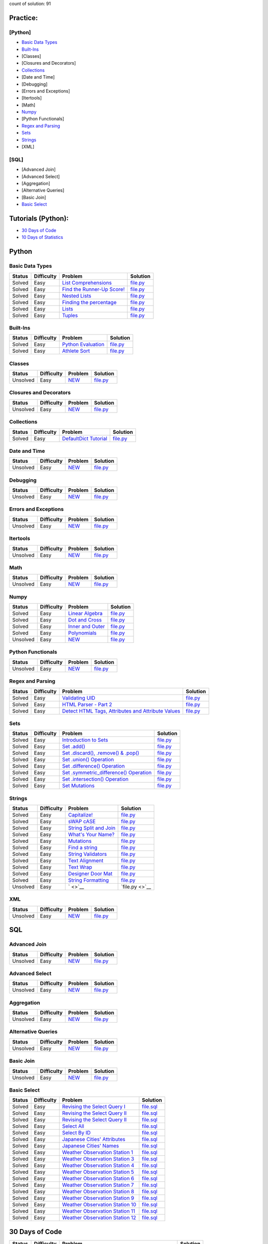 .. raw:: html

   <p align="center">
       <a href="https://www.hackerrank.com/slidzonaoleg">
           <img height=55 src="https://d3keuzeb2crhkn.cloudfront.net/hackerrank/assets/styleguide/logo_wordmark-f5c5eb61ab0a154c3ed9eda24d0b9e31.svg">
       </a>
       <br>This repository contains my solutions to HackerRank challenges
   </p>

count of solution: 91

Practice:
---------

[Python]
~~~~~~~~

-  `Basic Data Types <./README.rst#basic-data-types>`__
-  `Built-Ins <./README.rst#Built-Ins>`__
-  [Classes]
-  [Closures and Decorators]
-  `Collections <./README.rst#Collections>`__
-  [Date and Time]
-  [Debugging]
-  [Errors and Exceptions]
-  [Itertools]
-  [Math]
-  `Numpy <./README.rst#Numpy>`__
-  [Python Functionals]
-  `Regex and Parsing <./README.rst#Regex-and-Parsing>`__
-  `Sets <./README.rst#Sets>`__
-  `Strings <./README.rst#Strings>`__
-  [XML]

[SQL]
~~~~~

-  [Advanced Join]
-  [Advanced Select]
-  [Aggregation]
-  [Alternative Queries]
-  [Basic Join]
-  `Basic Select <./README.rst#Basic-Select>`__

Tutorials (Python):
-------------------

-  `30 Days of Code <./README.rst#30-days-of-code>`__
-  `10 Days of Statistics <./README.rst#10-days-of-statistics>`__

Python
------

Basic Data Types
~~~~~~~~~~~~~~~~

+----------+--------------+----------------------------------------------------------------------------------------------------------------------+-------------------------------------------------------------------------------------------------------------------------------+
| Status   | Difficulty   | Problem                                                                                                              | Solution                                                                                                                      |
+==========+==============+======================================================================================================================+===============================================================================================================================+
| Solved   | Easy         | `List Comprehensions <https://www.hackerrank.com/challenges/list-comprehensions/problem>`__                          | `file.py <https://github.com/Factumpro/HackerRank/blob/main/Python/Practice/Basic%20Data%20Types/list_comprehensions.py>`__   |
+----------+--------------+----------------------------------------------------------------------------------------------------------------------+-------------------------------------------------------------------------------------------------------------------------------+
| Solved   | Easy         | `Find the Runner-Up Score! <https://www.hackerrank.com/challenges/find-second-maximum-number-in-a-list/problem>`__   | `file.py <https://github.com/Factumpro/HackerRank/blob/main/Python/Practice/Basic%20Data%20Types/runner_up.py>`__             |
+----------+--------------+----------------------------------------------------------------------------------------------------------------------+-------------------------------------------------------------------------------------------------------------------------------+
| Solved   | Easy         | `Nested Lists <https://www.hackerrank.com/challenges/nested-list/problem>`__                                         | `file.py <https://github.com/Factumpro/HackerRank/blob/main/Python/Practice/Basic%20Data%20Types/nested_list.py>`__           |
+----------+--------------+----------------------------------------------------------------------------------------------------------------------+-------------------------------------------------------------------------------------------------------------------------------+
| Solved   | Easy         | `Finding the percentage <https://www.hackerrank.com/challenges/finding-the-percentage/problem>`__                    | `file.py <https://github.com/Factumpro/HackerRank/blob/main/Python/Practice/Basic%20Data%20Types/dictionary.py>`__            |
+----------+--------------+----------------------------------------------------------------------------------------------------------------------+-------------------------------------------------------------------------------------------------------------------------------+
| Solved   | Easy         | `Lists <https://www.hackerrank.com/challenges/python-lists/problem>`__                                               | `file.py <https://github.com/Factumpro/HackerRank/blob/main/Python/Practice/Basic%20Data%20Types/lists_cmd_eval.py>`__        |
+----------+--------------+----------------------------------------------------------------------------------------------------------------------+-------------------------------------------------------------------------------------------------------------------------------+
| Solved   | Easy         | `Tuples <https://www.hackerrank.com/challenges/python-tuples/problem>`__                                             | `file.py <https://github.com/Factumpro/HackerRank/blob/main/Python/Practice/Basic%20Data%20Types/tuples_hash.py>`__           |
+----------+--------------+----------------------------------------------------------------------------------------------------------------------+-------------------------------------------------------------------------------------------------------------------------------+

Built-Ins
~~~~~~~~~

+----------+--------------+-------------------------------------------------------------------------------------+-----------------------------------------------------------------------------------------------------------+
| Status   | Difficulty   | Problem                                                                             | Solution                                                                                                  |
+==========+==============+=====================================================================================+===========================================================================================================+
| Solved   | Easy         | `Python Evaluation <https://www.hackerrank.com/challenges/python-eval/problem>`__   | `file.py <https://github.com/Factumpro/HackerRank/blob/main/Python/Practice/Built-Ins/eval.py>`__         |
+----------+--------------+-------------------------------------------------------------------------------------+-----------------------------------------------------------------------------------------------------------+
| Solved   | Easy         | `Athlete Sort <https://www.hackerrank.com/challenges/python-sort-sort/problem>`__   | `file.py <https://github.com/Factumpro/HackerRank/blob/main/Python/Practice/Built-Ins/sort_w_key.py>`__   |
+----------+--------------+-------------------------------------------------------------------------------------+-----------------------------------------------------------------------------------------------------------+

Classes
~~~~~~~

+------------+--------------+----------------------------------------------------+-----------------------------------------------------------------------------------+
| Status     | Difficulty   | Problem                                            | Solution                                                                          |
+============+==============+====================================================+===================================================================================+
| Unsolved   | Easy         | `NEW <https://www.hackerrank.com/challenges/>`__   | `file.py <https://github.com/Factumpro/HackerRank/blob/main/Python/Practice>`__   |
+------------+--------------+----------------------------------------------------+-----------------------------------------------------------------------------------+

Closures and Decorators
~~~~~~~~~~~~~~~~~~~~~~~

+------------+--------------+----------------------------------------------------+-----------------------------------------------------------------------------------+
| Status     | Difficulty   | Problem                                            | Solution                                                                          |
+============+==============+====================================================+===================================================================================+
| Unsolved   | Easy         | `NEW <https://www.hackerrank.com/challenges/>`__   | `file.py <https://github.com/Factumpro/HackerRank/blob/main/Python/Practice>`__   |
+------------+--------------+----------------------------------------------------+-----------------------------------------------------------------------------------+

Collections
~~~~~~~~~~~

+------------+--------------+-------------------------------------------------------------------------------------------------+------------------------------------------------------------+
| Status     | Difficulty   | Problem                                                                                         | Solution                                                   |
+============+==============+=================================================================================================+============================================================+
| Solved     | Easy         | `DefaultDict Tutorial <https://www.hackerrank.com/challenges/defaultdict-tutorial/problem>`__   | `file.py <Python/Practice/Collections/defaultdict.py>`__   |
+------------+--------------+-------------------------------------------------------------------------------------------------+------------------------------------------------------------+

Date and Time
~~~~~~~~~~~~~

+------------+--------------+----------------------------------------------------+-----------------------------------------------------------------------------------+
| Status     | Difficulty   | Problem                                            | Solution                                                                          |
+============+==============+====================================================+===================================================================================+
| Unsolved   | Easy         | `NEW <https://www.hackerrank.com/challenges/>`__   | `file.py <https://github.com/Factumpro/HackerRank/blob/main/Python/Practice>`__   |
+------------+--------------+----------------------------------------------------+-----------------------------------------------------------------------------------+

Debugging
~~~~~~~~~

+------------+--------------+----------------------------------------------------+-----------------------------------------------------------------------------------+
| Status     | Difficulty   | Problem                                            | Solution                                                                          |
+============+==============+====================================================+===================================================================================+
| Unsolved   | Easy         | `NEW <https://www.hackerrank.com/challenges/>`__   | `file.py <https://github.com/Factumpro/HackerRank/blob/main/Python/Practice>`__   |
+------------+--------------+----------------------------------------------------+-----------------------------------------------------------------------------------+

Errors and Exceptions
~~~~~~~~~~~~~~~~~~~~~

+------------+--------------+----------------------------------------------------+-----------------------------------------------------------------------------------+
| Status     | Difficulty   | Problem                                            | Solution                                                                          |
+============+==============+====================================================+===================================================================================+
| Unsolved   | Easy         | `NEW <https://www.hackerrank.com/challenges/>`__   | `file.py <https://github.com/Factumpro/HackerRank/blob/main/Python/Practice>`__   |
+------------+--------------+----------------------------------------------------+-----------------------------------------------------------------------------------+

Itertools
~~~~~~~~~

+------------+--------------+----------------------------------------------------+-----------------------------------------------------------------------------------+
| Status     | Difficulty   | Problem                                            | Solution                                                                          |
+============+==============+====================================================+===================================================================================+
| Unsolved   | Easy         | `NEW <https://www.hackerrank.com/challenges/>`__   | `file.py <https://github.com/Factumpro/HackerRank/blob/main/Python/Practice>`__   |
+------------+--------------+----------------------------------------------------+-----------------------------------------------------------------------------------+

Math
~~~~

+------------+--------------+----------------------------------------------------+-----------------------------------------------------------------------------------+
| Status     | Difficulty   | Problem                                            | Solution                                                                          |
+============+==============+====================================================+===================================================================================+
| Unsolved   | Easy         | `NEW <https://www.hackerrank.com/challenges/>`__   | `file.py <https://github.com/Factumpro/HackerRank/blob/main/Python/Practice>`__   |
+------------+--------------+----------------------------------------------------+-----------------------------------------------------------------------------------+

Numpy
~~~~~

+------------+--------------+------------------------------------------------------------------------------------------+----------------------------------------------------------------------------------------------------------+
| Status     | Difficulty   | Problem                                                                                  | Solution                                                                                                 |
+============+==============+==========================================================================================+==========================================================================================================+
| Solved     | Easy         | `Linear Algebra <https://www.hackerrank.com/challenges/np-linear-algebra/problem>`__     | `file.py <https://github.com/Factumpro/HackerRank/blob/main/Python/Practice/Numpy/LinearAlgebra.py>`__   |
+------------+--------------+------------------------------------------------------------------------------------------+----------------------------------------------------------------------------------------------------------+
| Solved     | Easy         | `Dot and Cross <https://www.hackerrank.com/challenges/np-dot-and-cross/problem>`__       | `file.py <https://github.com/Factumpro/HackerRank/blob/main/Python/Practice/Numpy/Dot_Cross.py>`__       |
+------------+--------------+------------------------------------------------------------------------------------------+----------------------------------------------------------------------------------------------------------+
| Solved     | Easy         | `Inner and Outer <https://www.hackerrank.com/challenges/np-inner-and-outer/problem>`__   | `file.py <https://github.com/Factumpro/HackerRank/blob/main/Python/Practice/Numpy/Inner_Outer.py>`__     |
+------------+--------------+------------------------------------------------------------------------------------------+----------------------------------------------------------------------------------------------------------+
| Solved     | Easy         | `Polynomials <https://www.hackerrank.com/challenges/np-polynomials/problem>`__           | `file.py <https://github.com/Factumpro/HackerRank/blob/main/Python/Practice/Numpy/Polynomials.py>`__     |
+------------+--------------+------------------------------------------------------------------------------------------+----------------------------------------------------------------------------------------------------------+
| Unsolved   | Easy         | `NEW <https://www.hackerrank.com/challenges/>`__                                         | `file.py <https://github.com/Factumpro/HackerRank/blob/main/Python/Practice>`__                          |
+------------+--------------+------------------------------------------------------------------------------------------+----------------------------------------------------------------------------------------------------------+

Python Functionals
~~~~~~~~~~~~~~~~~~

+------------+--------------+----------------------------------------------------+-----------------------------------------------------------------------------------+
| Status     | Difficulty   | Problem                                            | Solution                                                                          |
+============+==============+====================================================+===================================================================================+
| Unsolved   | Easy         | `NEW <https://www.hackerrank.com/challenges/>`__   | `file.py <https://github.com/Factumpro/HackerRank/blob/main/Python/Practice>`__   |
+------------+--------------+----------------------------------------------------+-----------------------------------------------------------------------------------+

Regex and Parsing
~~~~~~~~~~~~~~~~~

+----------+--------------+----------------------------------------------------------------------------------------------------------------------------------------------------------+--------------------------------------------------------------------------------------------------------------------------------------------+
| Status   | Difficulty   | Problem                                                                                                                                                  | Solution                                                                                                                                   |
+==========+==============+==========================================================================================================================================================+============================================================================================================================================+
| Solved   | Easy         | `Validating UID <https://www.hackerrank.com/challenges/validating-uid/problem>`__                                                                        | `file.py <https://github.com/Factumpro/HackerRank/blob/main/Python/Practice/Regex%20and%20Parsing/Validating_UID.py>`__                    |
+----------+--------------+----------------------------------------------------------------------------------------------------------------------------------------------------------+--------------------------------------------------------------------------------------------------------------------------------------------+
| Solved   | Easy         | `HTML Parser - Part 2 <https://www.hackerrank.com/challenges/html-parser-part-2/problem>`__                                                              | `file.py <https://github.com/Factumpro/HackerRank/blob/main/Python/Practice/Regex%20and%20Parsing/HTMLParser_part2.py>`__                  |
+----------+--------------+----------------------------------------------------------------------------------------------------------------------------------------------------------+--------------------------------------------------------------------------------------------------------------------------------------------+
| Solved   | Easy         | `Detect HTML Tags, Attributes and Attribute Values <https://www.hackerrank.com/challenges/detect-html-tags-attributes-and-attribute-values/problem>`__   | `file.py <https://github.com/Factumpro/HackerRank/blob/main/Python/Practice/Regex%20and%20Parsing/Detect_HTML_Tags_Attr_AttValues.py>`__   |
+----------+--------------+----------------------------------------------------------------------------------------------------------------------------------------------------------+--------------------------------------------------------------------------------------------------------------------------------------------+

Sets
~~~~

+----------+--------------+------------------------------------------------------------------------------------------------------------------------------------+----------------------------------------------------------------------------------------------------------------+
| Status   | Difficulty   | Problem                                                                                                                            | Solution                                                                                                       |
+==========+==============+====================================================================================================================================+================================================================================================================+
| Solved   | Easy         | `Introduction to Sets <https://www.hackerrank.com/challenges/py-introduction-to-sets/problem>`__                                   | `file.py <https://github.com/Factumpro/HackerRank/blob/main/Python/Practice/Sets/introduction.py>`__           |
+----------+--------------+------------------------------------------------------------------------------------------------------------------------------------+----------------------------------------------------------------------------------------------------------------+
| Solved   | Easy         | `Set .add() <https://www.hackerrank.com/challenges/py-set-add/problem>`__                                                          | `file.py <https://github.com/Factumpro/HackerRank/blob/main/Python/Practice/Sets/add.py>`__                    |
+----------+--------------+------------------------------------------------------------------------------------------------------------------------------------+----------------------------------------------------------------------------------------------------------------+
| Solved   | Easy         | `Set .discard(), .remove() & .pop() <https://www.hackerrank.com/challenges/py-set-discard-remove-pop/problem>`__                   | `file.py <https://github.com/Factumpro/HackerRank/blob/main/Python/Practice/Sets/remove.py>`__                 |
+----------+--------------+------------------------------------------------------------------------------------------------------------------------------------+----------------------------------------------------------------------------------------------------------------+
| Solved   | Easy         | `Set .union() Operation <https://www.hackerrank.com/challenges/py-set-union/problem>`__                                            | `file.py <https://github.com/Factumpro/HackerRank/blob/main/Python/Practice/Sets/union.py>`__                  |
+----------+--------------+------------------------------------------------------------------------------------------------------------------------------------+----------------------------------------------------------------------------------------------------------------+
| Solved   | Easy         | `Set .difference() Operation <https://www.hackerrank.com/challenges/py-set-difference-operation/problem>`__                        | `file.py <https://github.com/Factumpro/HackerRank/blob/main/Python/Practice/Sets/difference.py>`__             |
+----------+--------------+------------------------------------------------------------------------------------------------------------------------------------+----------------------------------------------------------------------------------------------------------------+
| Solved   | Easy         | `Set .symmetric\_difference() Operation <https://www.hackerrank.com/challenges/py-set-symmetric-difference-operation/problem>`__   | `file.py <https://github.com/Factumpro/HackerRank/blob/main/Python/Practice/Sets/symmetric_difference.py>`__   |
+----------+--------------+------------------------------------------------------------------------------------------------------------------------------------+----------------------------------------------------------------------------------------------------------------+
| Solved   | Easy         | `Set .intersection() Operation <https://www.hackerrank.com/challenges/py-set-intersection-operation/problem>`__                    | `file.py <https://github.com/Factumpro/HackerRank/blob/main/Python/Practice/Sets/intersection.py>`__           |
+----------+--------------+------------------------------------------------------------------------------------------------------------------------------------+----------------------------------------------------------------------------------------------------------------+
| Solved   | Easy         | `Set Mutations <https://www.hackerrank.com/challenges/py-set-mutations/problem>`__                                                 | `file.py <https://github.com/Factumpro/HackerRank/blob/main/Python/Practice/Sets/Mutations.py>`__              |
+----------+--------------+------------------------------------------------------------------------------------------------------------------------------------+----------------------------------------------------------------------------------------------------------------+

Strings
~~~~~~~

+------------+--------------+----------------------------------------------------------------------------------------------------------+--------------------------------------------------------------------------------------------------------------+
| Status     | Difficulty   | Problem                                                                                                  | Solution                                                                                                     |
+============+==============+==========================================================================================================+==============================================================================================================+
| Solved     | Easy         | `Capitalize! <https://www.hackerrank.com/challenges/capitalize/problem>`__                               | `file.py <https://github.com/Factumpro/HackerRank/blob/main/Python/Practice/Strings/join_Capitalize.py>`__   |
+------------+--------------+----------------------------------------------------------------------------------------------------------+--------------------------------------------------------------------------------------------------------------+
| Solved     | Easy         | `sWAP cASE <https://www.hackerrank.com/challenges/swap-case/problem>`__                                  | `file.py <https://github.com/Factumpro/HackerRank/blob/main/Python/Practice/Strings/sWAP_cASE.py>`__         |
+------------+--------------+----------------------------------------------------------------------------------------------------------+--------------------------------------------------------------------------------------------------------------+
| Solved     | Easy         | `String Split and Join <https://www.hackerrank.com/challenges/python-string-split-and-join/problem>`__   | `file.py <https://github.com/Factumpro/HackerRank/blob/main/Python/Practice/Strings/join_split.py>`__        |
+------------+--------------+----------------------------------------------------------------------------------------------------------+--------------------------------------------------------------------------------------------------------------+
| Solved     | Easy         | `What's Your Name? <https://www.hackerrank.com/challenges/whats-your-name/problem>`__                    | `file.py <https://github.com/Factumpro/HackerRank/blob/main/Python/Practice/Strings/WYN.py>`__               |
+------------+--------------+----------------------------------------------------------------------------------------------------------+--------------------------------------------------------------------------------------------------------------+
| Solved     | Easy         | `Mutations <https://www.hackerrank.com/challenges/python-mutations/problem>`__                           | `file.py <https://github.com/Factumpro/HackerRank/blob/main/Python/Practice/Strings/str2list.py>`__          |
+------------+--------------+----------------------------------------------------------------------------------------------------------+--------------------------------------------------------------------------------------------------------------+
| Solved     | Easy         | `Find a string <https://www.hackerrank.com/challenges/find-a-string/problem>`__                          | `file.py <https://github.com/Factumpro/HackerRank/blob/main/Python/Practice/Strings/count_substring.py>`__   |
+------------+--------------+----------------------------------------------------------------------------------------------------------+--------------------------------------------------------------------------------------------------------------+
| Solved     | Easy         | `String Validators <https://www.hackerrank.com/challenges/string-validators/problem>`__                  | `file.py <https://github.com/Factumpro/HackerRank/blob/main/Python/Practice/Strings/str_Validators.py>`__    |
+------------+--------------+----------------------------------------------------------------------------------------------------------+--------------------------------------------------------------------------------------------------------------+
| Solved     | Easy         | `Text Alignment <https://www.hackerrank.com/challenges/text-alignment/problem>`__                        | `file.py <https://github.com/Factumpro/HackerRank/blob/main/Python/Practice/Strings/Alignment.py>`__         |
+------------+--------------+----------------------------------------------------------------------------------------------------------+--------------------------------------------------------------------------------------------------------------+
| Solved     | Easy         | `Text Wrap <https://www.hackerrank.com/challenges/text-wrap/problem>`__                                  | `file.py <https://github.com/Factumpro/HackerRank/blob/main/Python/Practice/Strings/wrap.py>`__              |
+------------+--------------+----------------------------------------------------------------------------------------------------------+--------------------------------------------------------------------------------------------------------------+
| Solved     | Easy         | `Designer Door Mat <https://www.hackerrank.com/challenges/designer-door-mat/problem>`__                  | `file.py <https://github.com/Factumpro/HackerRank/blob/main/Python/Practice/Strings/DoorMat.py>`__           |
+------------+--------------+----------------------------------------------------------------------------------------------------------+--------------------------------------------------------------------------------------------------------------+
| Solved     | Easy         | `String Formatting <https://www.hackerrank.com/challenges/python-string-formatting/problem>`__           | `file.py <https://github.com/Factumpro/HackerRank/blob/main/Python/Practice/Strings/Formatting.py>`__        |
+------------+--------------+----------------------------------------------------------------------------------------------------------+--------------------------------------------------------------------------------------------------------------+
| Unsolved   | Easy         | ` <>`__                                                                                                  | `file.py <>`__                                                                                               |
+------------+--------------+----------------------------------------------------------------------------------------------------------+--------------------------------------------------------------------------------------------------------------+

XML
~~~

+------------+--------------+----------------------------------------------------+-----------------------------------------------------------------------------------+
| Status     | Difficulty   | Problem                                            | Solution                                                                          |
+============+==============+====================================================+===================================================================================+
| Unsolved   | Easy         | `NEW <https://www.hackerrank.com/challenges/>`__   | `file.py <https://github.com/Factumpro/HackerRank/blob/main/Python/Practice>`__   |
+------------+--------------+----------------------------------------------------+-----------------------------------------------------------------------------------+

SQL
---

Advanced Join
~~~~~~~~~~~~~

+------------+--------------+----------------------------------------------------+------------------------------------------------------------------------------------------------+
| Status     | Difficulty   | Problem                                            | Solution                                                                                       |
+============+==============+====================================================+================================================================================================+
| Unsolved   | Easy         | `NEW <https://www.hackerrank.com/challenges/>`__   | `file.py <https://github.com/Factumpro/HackerRank/blob/main/SQL/Practice/Basic%20Select/>`__   |
+------------+--------------+----------------------------------------------------+------------------------------------------------------------------------------------------------+

Advanced Select
~~~~~~~~~~~~~~~

+------------+--------------+----------------------------------------------------+------------------------------------------------------------------------------------------------+
| Status     | Difficulty   | Problem                                            | Solution                                                                                       |
+============+==============+====================================================+================================================================================================+
| Unsolved   | Easy         | `NEW <https://www.hackerrank.com/challenges/>`__   | `file.py <https://github.com/Factumpro/HackerRank/blob/main/SQL/Practice/Basic%20Select/>`__   |
+------------+--------------+----------------------------------------------------+------------------------------------------------------------------------------------------------+

Aggregation
~~~~~~~~~~~

+------------+--------------+----------------------------------------------------+------------------------------------------------------------------------------------------------+
| Status     | Difficulty   | Problem                                            | Solution                                                                                       |
+============+==============+====================================================+================================================================================================+
| Unsolved   | Easy         | `NEW <https://www.hackerrank.com/challenges/>`__   | `file.py <https://github.com/Factumpro/HackerRank/blob/main/SQL/Practice/Basic%20Select/>`__   |
+------------+--------------+----------------------------------------------------+------------------------------------------------------------------------------------------------+

Alternative Queries
~~~~~~~~~~~~~~~~~~~

+------------+--------------+----------------------------------------------------+------------------------------------------------------------------------------------------------+
| Status     | Difficulty   | Problem                                            | Solution                                                                                       |
+============+==============+====================================================+================================================================================================+
| Unsolved   | Easy         | `NEW <https://www.hackerrank.com/challenges/>`__   | `file.py <https://github.com/Factumpro/HackerRank/blob/main/SQL/Practice/Basic%20Select/>`__   |
+------------+--------------+----------------------------------------------------+------------------------------------------------------------------------------------------------+

Basic Join
~~~~~~~~~~

+------------+--------------+----------------------------------------------------+------------------------------------------------------------------------------------------------+
| Status     | Difficulty   | Problem                                            | Solution                                                                                       |
+============+==============+====================================================+================================================================================================+
| Unsolved   | Easy         | `NEW <https://www.hackerrank.com/challenges/>`__   | `file.py <https://github.com/Factumpro/HackerRank/blob/main/SQL/Practice/Basic%20Select/>`__   |
+------------+--------------+----------------------------------------------------+------------------------------------------------------------------------------------------------+

Basic Select
~~~~~~~~~~~~

+----------+--------------+---------------------------------------------------------------------------------------------------------------------+----------------------------------------------------------------------------------------------------------------+
| Status   | Difficulty   | Problem                                                                                                             | Solution                                                                                                       |
+==========+==============+=====================================================================================================================+================================================================================================================+
| Solved   | Easy         | `Revising the Select Query I <https://www.hackerrank.com/challenges/revising-the-select-query/problem>`__           | `file.sql <https://github.com/Factumpro/HackerRank/blob/main/SQL/Practice/Basic%20Select/Select_I.sql>`__      |
+----------+--------------+---------------------------------------------------------------------------------------------------------------------+----------------------------------------------------------------------------------------------------------------+
| Solved   | Easy         | `Revising the Select Query II <https://www.hackerrank.com/challenges/revising-the-select-query-2/problem>`__        | `file.sql <https://github.com/Factumpro/HackerRank/blob/main/SQL/Practice/Basic%20Select/Select_II.sql>`__     |
+----------+--------------+---------------------------------------------------------------------------------------------------------------------+----------------------------------------------------------------------------------------------------------------+
| Solved   | Easy         | `Revising the Select Query II <https://www.hackerrank.com/challenges/revising-the-select-query-2/problem>`__        | `file.sql <https://github.com/Factumpro/HackerRank/blob/main/SQL/Practice/Basic%20Select/Select_II.sql>`__     |
+----------+--------------+---------------------------------------------------------------------------------------------------------------------+----------------------------------------------------------------------------------------------------------------+
| Solved   | Easy         | `Select All <https://www.hackerrank.com/challenges/select-all-sql/problem>`__                                       | `file.sql <https://github.com/Factumpro/HackerRank/blob/main/SQL/Practice/Basic%20Select/SelectAll.sql>`__     |
+----------+--------------+---------------------------------------------------------------------------------------------------------------------+----------------------------------------------------------------------------------------------------------------+
| Solved   | Easy         | `Select By ID <https://www.hackerrank.com/challenges/select-by-id/problem>`__                                       | `file.sql <https://github.com/Factumpro/HackerRank/blob/main/SQL/Practice/Basic%20Select/Select_ID.sql>`__     |
+----------+--------------+---------------------------------------------------------------------------------------------------------------------+----------------------------------------------------------------------------------------------------------------+
| Solved   | Easy         | `Japanese Cities' Attributes <https://www.hackerrank.com/challenges/japanese-cities-attributes/problem>`__          | `file.sql <https://github.com/Factumpro/HackerRank/blob/main/SQL/Practice/Basic%20Select/COUNTRYCODE.sql>`__   |
+----------+--------------+---------------------------------------------------------------------------------------------------------------------+----------------------------------------------------------------------------------------------------------------+
| Solved   | Easy         | `Japanese Cities' Names <https://www.hackerrank.com/challenges/japanese-cities-name/problem>`__                     | `file.sql <https://github.com/Factumpro/HackerRank/blob/main/SQL/Practice/Basic%20Select/Select_Name.sql>`__   |
+----------+--------------+---------------------------------------------------------------------------------------------------------------------+----------------------------------------------------------------------------------------------------------------+
| Solved   | Easy         | `Weather Observation Station 1 <https://www.hackerrank.com/challenges/weather-observation-station-1/problem>`__     | `file.sql <https://github.com/Factumpro/HackerRank/blob/main/SQL/Practice/Basic%20Select/WOS_01.sql>`__        |
+----------+--------------+---------------------------------------------------------------------------------------------------------------------+----------------------------------------------------------------------------------------------------------------+
| Solved   | Easy         | `Weather Observation Station 3 <https://www.hackerrank.com/challenges/weather-observation-station-3/problem>`__     | `file.sql <https://github.com/Factumpro/HackerRank/blob/main/SQL/Practice/Basic%20Select/WOS_03.sql>`__        |
+----------+--------------+---------------------------------------------------------------------------------------------------------------------+----------------------------------------------------------------------------------------------------------------+
| Solved   | Easy         | `Weather Observation Station 4 <https://www.hackerrank.com/challenges/weather-observation-station-4/problem>`__     | `file.sql <https://github.com/Factumpro/HackerRank/blob/main/SQL/Practice/Basic%20Select/WOS_04.sql>`__        |
+----------+--------------+---------------------------------------------------------------------------------------------------------------------+----------------------------------------------------------------------------------------------------------------+
| Solved   | Easy         | `Weather Observation Station 5 <https://www.hackerrank.com/challenges/weather-observation-station-5/problem>`__     | `file.sql <https://github.com/Factumpro/HackerRank/blob/main/SQL/Practice/Basic%20Select/WOS_05.sql>`__        |
+----------+--------------+---------------------------------------------------------------------------------------------------------------------+----------------------------------------------------------------------------------------------------------------+
| Solved   | Easy         | `Weather Observation Station 6 <https://www.hackerrank.com/challenges/weather-observation-station-6/problem>`__     | `file.sql <https://github.com/Factumpro/HackerRank/blob/main/SQL/Practice/Basic%20Select/WOS_06.sql>`__        |
+----------+--------------+---------------------------------------------------------------------------------------------------------------------+----------------------------------------------------------------------------------------------------------------+
| Solved   | Easy         | `Weather Observation Station 7 <https://www.hackerrank.com/challenges/weather-observation-station-7/problem>`__     | `file.sql <https://github.com/Factumpro/HackerRank/blob/main/SQL/Practice/Basic%20Select/WOS_07.sql>`__        |
+----------+--------------+---------------------------------------------------------------------------------------------------------------------+----------------------------------------------------------------------------------------------------------------+
| Solved   | Easy         | `Weather Observation Station 8 <https://www.hackerrank.com/challenges/weather-observation-station-8/problem>`__     | `file.sql <https://github.com/Factumpro/HackerRank/blob/main/SQL/Practice/Basic%20Select/WOS_08.sql>`__        |
+----------+--------------+---------------------------------------------------------------------------------------------------------------------+----------------------------------------------------------------------------------------------------------------+
| Solved   | Easy         | `Weather Observation Station 9 <https://www.hackerrank.com/challenges/weather-observation-station-9/problem>`__     | `file.sql <https://github.com/Factumpro/HackerRank/blob/main/SQL/Practice/Basic%20Select/WOS_09.sql>`__        |
+----------+--------------+---------------------------------------------------------------------------------------------------------------------+----------------------------------------------------------------------------------------------------------------+
| Solved   | Easy         | `Weather Observation Station 10 <https://www.hackerrank.com/challenges/weather-observation-station-10/problem>`__   | `file.sql <https://github.com/Factumpro/HackerRank/blob/main/SQL/Practice/Basic%20Select/WOS_10.sql>`__        |
+----------+--------------+---------------------------------------------------------------------------------------------------------------------+----------------------------------------------------------------------------------------------------------------+
| Solved   | Easy         | `Weather Observation Station 11 <https://www.hackerrank.com/challenges/weather-observation-station-11/problem>`__   | `file.sql <https://github.com/Factumpro/HackerRank/blob/main/SQL/Practice/Basic%20Select/WOS_11.sql>`__        |
+----------+--------------+---------------------------------------------------------------------------------------------------------------------+----------------------------------------------------------------------------------------------------------------+
| Solved   | Easy         | `Weather Observation Station 12 <https://www.hackerrank.com/challenges/weather-observation-station-12/problem>`__   | `file.sql <https://github.com/Factumpro/HackerRank/blob/main/SQL/Practice/Basic%20Select/WOS_12.sql>`__        |
+----------+--------------+---------------------------------------------------------------------------------------------------------------------+----------------------------------------------------------------------------------------------------------------+

30 Days of Code
---------------

+------------+--------------+------------------------------------------------------------------------------------------------------------------------------+--------------------------------------------------------------------------------------------------------------------+
| Status     | Difficulty   | Problem                                                                                                                      | Solution                                                                                                           |
+============+==============+==============================================================================================================================+====================================================================================================================+
| Solved     | Easy         | `Day 0: Hello, World <https://www.hackerrank.com/challenges/30-hello-world/problem>`__                                       | `file.py <https://github.com/Factumpro/HackerRank/blob/main/Python/Tutorials/30%20Days%20of%20Code/Day_0.py>`__    |
+------------+--------------+------------------------------------------------------------------------------------------------------------------------------+--------------------------------------------------------------------------------------------------------------------+
| Solved     | Easy         | `Day 1: Data Types <https://www.hackerrank.com/challenges/30-data-types/problem>`__                                          | `file.py <https://github.com/Factumpro/HackerRank/blob/main/Python/Tutorials/30%20Days%20of%20Code/Day_01.py>`__   |
+------------+--------------+------------------------------------------------------------------------------------------------------------------------------+--------------------------------------------------------------------------------------------------------------------+
| Solved     | Easy         | `Day 2: Operators <https://www.hackerrank.com/challenges/30-operators/problem>`__                                            | `file.py <https://github.com/Factumpro/HackerRank/blob/main/Python/Tutorials/30%20Days%20of%20Code/Day_02.py>`__   |
+------------+--------------+------------------------------------------------------------------------------------------------------------------------------+--------------------------------------------------------------------------------------------------------------------+
| Solved     | Easy         | `Day 3: Intro to Conditional Statements <https://www.hackerrank.com/challenges/30-conditional-statements/problem>`__         | `file.py <https://github.com/Factumpro/HackerRank/blob/main/Python/Tutorials/30%20Days%20of%20Code/Day_03.py>`__   |
+------------+--------------+------------------------------------------------------------------------------------------------------------------------------+--------------------------------------------------------------------------------------------------------------------+
| Solved     | Easy         | `Day 4: Class vs. Instance <https://www.hackerrank.com/challenges/30-class-vs-instance/problem>`__                           | `file.py <https://github.com/Factumpro/HackerRank/blob/main/Python/Tutorials/30%20Days%20of%20Code/Day_04.py>`__   |
+------------+--------------+------------------------------------------------------------------------------------------------------------------------------+--------------------------------------------------------------------------------------------------------------------+
| Solved     | Easy         | `Day 5: Loops <https://www.hackerrank.com/challenges/30-loops/problem>`__                                                    | `file.py <https://github.com/Factumpro/HackerRank/blob/main/Python/Tutorials/30%20Days%20of%20Code/Day_05.py>`__   |
+------------+--------------+------------------------------------------------------------------------------------------------------------------------------+--------------------------------------------------------------------------------------------------------------------+
| Solved     | Easy         | `Day 6: Let's Review <https://www.hackerrank.com/challenges/30-review-loop/problem>`__                                       | `file.py <https://github.com/Factumpro/HackerRank/blob/main/Python/Tutorials/30%20Days%20of%20Code/Day_06.py>`__   |
+------------+--------------+------------------------------------------------------------------------------------------------------------------------------+--------------------------------------------------------------------------------------------------------------------+
| Solved     | Easy         | `Day 7: Arrays <https://www.hackerrank.com/challenges/30-arrays/problem>`__                                                  | `file.py <https://github.com/Factumpro/HackerRank/blob/main/Python/Tutorials/30%20Days%20of%20Code/Day_07.py>`__   |
+------------+--------------+------------------------------------------------------------------------------------------------------------------------------+--------------------------------------------------------------------------------------------------------------------+
| Solved     | Easy         | `Day 8: Dictionaries and Maps <https://www.hackerrank.com/challenges/30-dictionaries-and-maps/problem>`__                    | `file.py <https://github.com/Factumpro/HackerRank/blob/main/Python/Tutorials/30%20Days%20of%20Code/Day_08.py>`__   |
+------------+--------------+------------------------------------------------------------------------------------------------------------------------------+--------------------------------------------------------------------------------------------------------------------+
| Solved     | Easy         | `Day 9: Recursion 3 <https://www.hackerrank.com/challenges/30-recursion/problem>`__                                          | `file.py <https://github.com/Factumpro/HackerRank/blob/main/Python/Tutorials/30%20Days%20of%20Code/Day_09.py>`__   |
+------------+--------------+------------------------------------------------------------------------------------------------------------------------------+--------------------------------------------------------------------------------------------------------------------+
| Solved     | Easy         | `Day 10: Binary Numbers <https://www.hackerrank.com/challenges/30-binary-numbers/problem>`__                                 | `file.py <https://github.com/Factumpro/HackerRank/blob/main/Python/Tutorials/30%20Days%20of%20Code/Day_10.py>`__   |
+------------+--------------+------------------------------------------------------------------------------------------------------------------------------+--------------------------------------------------------------------------------------------------------------------+
| Solved     | Easy         | `Day 11: 2D Arrays <https://www.hackerrank.com/challenges/30-2d-arrays/problem>`__                                           | `file.py <https://github.com/Factumpro/HackerRank/blob/main/Python/Tutorials/30%20Days%20of%20Code/Day_11.py>`__   |
+------------+--------------+------------------------------------------------------------------------------------------------------------------------------+--------------------------------------------------------------------------------------------------------------------+
| Solved     | Easy         | `Day 12: Inheritance <https://www.hackerrank.com/challenges/30-inheritance/problem>`__                                       | `file.py <https://github.com/Factumpro/HackerRank/blob/main/Python/Tutorials/30%20Days%20of%20Code/Day_12.py>`__   |
+------------+--------------+------------------------------------------------------------------------------------------------------------------------------+--------------------------------------------------------------------------------------------------------------------+
| Solved     | Easy         | `Day 13: Abstract Classes <https://www.hackerrank.com/challenges/30-abstract-classes/problem>`__                             | `file.py <https://github.com/Factumpro/HackerRank/blob/main/Python/Tutorials/30%20Days%20of%20Code/Day_13.py>`__   |
+------------+--------------+------------------------------------------------------------------------------------------------------------------------------+--------------------------------------------------------------------------------------------------------------------+
| Solved     | Easy         | `Day 14: Scope <https://www.hackerrank.com/challenges/30-scope/problem>`__                                                   | `file.py <https://github.com/Factumpro/HackerRank/blob/main/Python/Tutorials/30%20Days%20of%20Code/Day_14.py>`__   |
+------------+--------------+------------------------------------------------------------------------------------------------------------------------------+--------------------------------------------------------------------------------------------------------------------+
| Solved     | Easy         | `Day 15: Linked List <https://www.hackerrank.com/challenges/30-linked-list/problem>`__                                       | `file.py <https://github.com/Factumpro/HackerRank/blob/main/Python/Tutorials/30%20Days%20of%20Code/Day_15.py>`__   |
+------------+--------------+------------------------------------------------------------------------------------------------------------------------------+--------------------------------------------------------------------------------------------------------------------+
| Solved     | Easy         | `Day 16: Exceptions - String to Integer <https://www.hackerrank.com/challenges/30-exceptions-string-to-integer/problem>`__   | `file.py <https://github.com/Factumpro/HackerRank/blob/main/Python/Tutorials/30%20Days%20of%20Code/Day_16.py>`__   |
+------------+--------------+------------------------------------------------------------------------------------------------------------------------------+--------------------------------------------------------------------------------------------------------------------+
| Solved     | Easy         | `Day 17: More Exceptions <https://www.hackerrank.com/challenges/30-more-exceptions/problem>`__                               | `file.py <https://github.com/Factumpro/HackerRank/blob/main/Python/Tutorials/30%20Days%20of%20Code/Day_17.py>`__   |
+------------+--------------+------------------------------------------------------------------------------------------------------------------------------+--------------------------------------------------------------------------------------------------------------------+
| Solved     | Easy         | `Day 18: Queues and Stacks <https://www.hackerrank.com/challenges/30-queues-stacks/problem>`__                               | `file.py <https://github.com/Factumpro/HackerRank/blob/main/Python/Tutorials/30%20Days%20of%20Code/Day_18.py>`__   |
+------------+--------------+------------------------------------------------------------------------------------------------------------------------------+--------------------------------------------------------------------------------------------------------------------+
| Solved     | Easy         | `Day 19: Interfaces <https://www.hackerrank.com/challenges/30-interfaces/problem>`__                                         | `file.py <https://github.com/Factumpro/HackerRank/blob/main/Python/Tutorials/30%20Days%20of%20Code/Day_19.py>`__   |
+------------+--------------+------------------------------------------------------------------------------------------------------------------------------+--------------------------------------------------------------------------------------------------------------------+
| Solved     | Easy         | `Day 20: Sorting <https://www.hackerrank.com/challenges/30-sorting/problem>`__                                               | `file.py <https://github.com/Factumpro/HackerRank/blob/main/Python/Tutorials/30%20Days%20of%20Code/Day_20.py>`__   |
+------------+--------------+------------------------------------------------------------------------------------------------------------------------------+--------------------------------------------------------------------------------------------------------------------+
| Solved     | Easy         | `Day 21: Generics <https://www.hackerrank.com/challenges/30-generics/problem>`__                                             | `file.py <https://github.com/Factumpro/HackerRank/blob/main/Python/Tutorials/30%20Days%20of%20Code/Day_21.py>`__   |
+------------+--------------+------------------------------------------------------------------------------------------------------------------------------+--------------------------------------------------------------------------------------------------------------------+
| Solved     | Easy         | `Day 22: Binary Search Trees <https://www.hackerrank.com/challenges/30-binary-search-trees/problem>`__                       | `file.py <https://github.com/Factumpro/HackerRank/blob/main/Python/Tutorials/30%20Days%20of%20Code/Day_22.py>`__   |
+------------+--------------+------------------------------------------------------------------------------------------------------------------------------+--------------------------------------------------------------------------------------------------------------------+
| Solved     | Easy         | `Day 23: BST Level-Order Traversal <https://www.hackerrank.com/challenges/30-binary-trees/problem>`__                        | `file.py <https://github.com/Factumpro/HackerRank/blob/main/Python/Tutorials/30%20Days%20of%20Code/Day_23.py>`__   |
+------------+--------------+------------------------------------------------------------------------------------------------------------------------------+--------------------------------------------------------------------------------------------------------------------+
| Solved     | Easy         | `Day 24: More Linked Lists <https://www.hackerrank.com/challenges/30-linked-list-deletion/problem>`__                        | `file.py <https://github.com/Factumpro/HackerRank/blob/main/Python/Tutorials/30%20Days%20of%20Code/Day_24.py>`__   |
+------------+--------------+------------------------------------------------------------------------------------------------------------------------------+--------------------------------------------------------------------------------------------------------------------+
| Solved     | Easy         | `Day 25: Running Time and Complexity <https://www.hackerrank.com/challenges/30-running-time-and-complexity/problem>`__       | `file.py <https://github.com/Factumpro/HackerRank/blob/main/Python/Tutorials/30%20Days%20of%20Code/Day_25.py>`__   |
+------------+--------------+------------------------------------------------------------------------------------------------------------------------------+--------------------------------------------------------------------------------------------------------------------+
| Solved     | Easy         | `Day 26: Nested Logic <https://www.hackerrank.com/challenges/30-nested-logic/problem>`__                                     | `file.py <https://github.com/Factumpro/HackerRank/blob/main/Python/Tutorials/30%20Days%20of%20Code/Day_26.py>`__   |
+------------+--------------+------------------------------------------------------------------------------------------------------------------------------+--------------------------------------------------------------------------------------------------------------------+
| Solved     | Easy         | `Day 27: Testing <https://www.hackerrank.com/challenges/30-testing/problem>`__                                               | `file.py <https://github.com/Factumpro/HackerRank/blob/main/Python/Tutorials/30%20Days%20of%20Code/Day_27.py>`__   |
+------------+--------------+------------------------------------------------------------------------------------------------------------------------------+--------------------------------------------------------------------------------------------------------------------+
| Solved     | Easy         | `Day 28: RegEx, Patterns, and Intro to Databases <https://www.hackerrank.com/challenges/30-regex-patterns/problem>`__        | `file.py <https://github.com/Factumpro/HackerRank/blob/main/Python/Tutorials/30%20Days%20of%20Code/Day_28.py>`__   |
+------------+--------------+------------------------------------------------------------------------------------------------------------------------------+--------------------------------------------------------------------------------------------------------------------+
| Solved     | Easy         | `Day 29: Bitwise AND <https://www.hackerrank.com/challenges/30-bitwise-and/problem>`__                                       | `file.py <https://github.com/Factumpro/HackerRank/blob/main/Python/Tutorials/30%20Days%20of%20Code/Day_29.py>`__   |
+------------+--------------+------------------------------------------------------------------------------------------------------------------------------+--------------------------------------------------------------------------------------------------------------------+

10 Days of Statistics
---------------------

+----------+--------------+----------------------------------------------------------------------------------------------------------+----------------------------------------------------------------------------------------------------------------------------+
| Status   | Difficulty   | Problem                                                                                                  | Solution                                                                                                                   |
+==========+==============+==========================================================================================================+============================================================================================================================+
| Solved   | Easy         | `Day 0: Mean, Median, and Mode <https://www.hackerrank.com/challenges/s10-basic-statistics/problem>`__   | `file.py <https://github.com/Factumpro/HackerRank/blob/main/Python/Tutorials/10%20Days%20of%20Statistics/Day_00_1.py>`__   |
+----------+--------------+----------------------------------------------------------------------------------------------------------+----------------------------------------------------------------------------------------------------------------------------+
| Solved   | Easy         | `Day 0: Weighted Mean <https://www.hackerrank.com/challenges/s10-weighted-mean/problem>`__               | `file.py <https://github.com/Factumpro/HackerRank/blob/main/Python/Tutorials/10%20Days%20of%20Statistics/Day_00_2.py>`__   |
+----------+--------------+----------------------------------------------------------------------------------------------------------+----------------------------------------------------------------------------------------------------------------------------+
| Solved   | Easy         | `Day 1: Quartiles <https://www.hackerrank.com/challenges/s10-quartiles/problem>`__                       | `file.py <https://github.com/Factumpro/HackerRank/blob/main/Python/Tutorials/10%20Days%20of%20Statistics/Day_01_1.py>`__   |
+----------+--------------+----------------------------------------------------------------------------------------------------------+----------------------------------------------------------------------------------------------------------------------------+
| Solved   | Easy         | `Day 1: Standard Deviation <https://www.hackerrank.com/challenges/s10-standard-deviation/problem>`__     | `file.py <https://github.com/Factumpro/HackerRank/blob/main/Python/Tutorials/10%20Days%20of%20Statistics/Day_01_2.py>`__   |
+----------+--------------+----------------------------------------------------------------------------------------------------------+----------------------------------------------------------------------------------------------------------------------------+
| Solved   | Easy         | `Day 1: Interquartile Range <https://www.hackerrank.com/challenges/s10-interquartile-range/problem>`__   | `file.py <https://github.com/Factumpro/HackerRank/blob/main/Python/Tutorials/10%20Days%20of%20Statistics/Day_01_3.py>`__   |
+----------+--------------+----------------------------------------------------------------------------------------------------------+----------------------------------------------------------------------------------------------------------------------------+
| Solved   | Easy         | `Day 2: Basic Probability <https://www.hackerrank.com/challenges/s10-mcq-1/problem>`__                   | `file.py <https://github.com/Factumpro/HackerRank/blob/main/Python/Tutorials/10%20Days%20of%20Statistics/Day_02.py>`__     |
+----------+--------------+----------------------------------------------------------------------------------------------------------+----------------------------------------------------------------------------------------------------------------------------+
| Solved   | Easy         | `Day 2: Compound Event Probability <https://www.hackerrank.com/challenges/s10-mcq-3/problem>`__          | `file.py <https://github.com/Factumpro/HackerRank/blob/main/Python/Tutorials/10%20Days%20of%20Statistics/Day_02.py>`__     |
+----------+--------------+----------------------------------------------------------------------------------------------------------+----------------------------------------------------------------------------------------------------------------------------+
| Solved   | Easy         | `Day 3: Cards of the Same Suit <https://www.hackerrank.com/challenges/s10-mcq-5/problem>`__              | `file.py <>`__                                                                                                             |
+----------+--------------+----------------------------------------------------------------------------------------------------------+----------------------------------------------------------------------------------------------------------------------------+
| Solved   | Easy         | `Day 3: Conditional Probability <https://www.hackerrank.com/challenges/s10-mcq-4/problem>`__             | `file.py <>`__                                                                                                             |
+----------+--------------+----------------------------------------------------------------------------------------------------------+----------------------------------------------------------------------------------------------------------------------------+
| Solved   | Easy         | `Day 3: Drawing Marbles <https://www.hackerrank.com/challenges/s10-mcq-6/problem>`__                     | `file.py <>`__                                                                                                             |
+----------+--------------+----------------------------------------------------------------------------------------------------------+----------------------------------------------------------------------------------------------------------------------------+

`Syntax guide for
.rst <https://docutils.sourceforge.io/rst.html>`__
